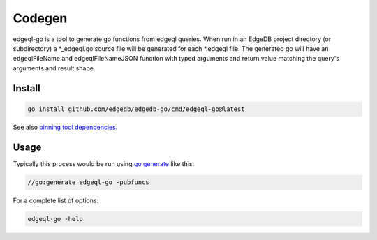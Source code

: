 
Codegen
=======
edgeql-go is a tool to generate go functions from edgeql queries. When run
in an EdgeDB project directory (or subdirectory) a \*_edgeql.go source file
will be generated for each \*.edgeql file.  The generated go will have an
edgeqlFileName and edgeqlFileNameJSON function with typed arguments and
return value matching the query's arguments and result shape.


Install
-------

.. code-block:: go

    go install github.com/edgedb/edgedb-go/cmd/edgeql-go@latest
    
See also `pinning tool dependencies <https://github.com/golang/go/wiki/Modules#how-can-i-track-tool-dependencies-for-a-module>`_.


Usage
-----

Typically this process would be run using `go generate <https://go.dev/blog/generate>`_ like this:

.. code-block:: go

    //go:generate edgeql-go -pubfuncs
    
For a complete list of options:

.. code-block:: go

    edgeql-go -help
    
